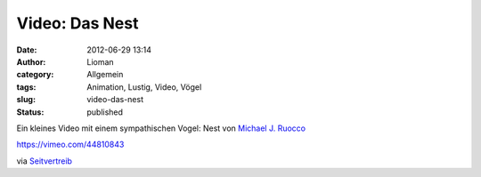 Video: Das Nest
###############
:date: 2012-06-29 13:14
:author: Lioman
:category: Allgemein
:tags: Animation, Lustig, Video, Vögel
:slug: video-das-nest
:status: published

Ein kleines Video mit einem sympathischen Vogel: Nest von `Michael J.
Ruocco <http://www.forthebirdsblog.blogspot.de/2012/06/nest.html>`__

https://vimeo.com/44810843

via
`Seitvertreib <http://www.seitvertreib.de/2012/06/28/short-nest-von-michael-ruocco/>`__
